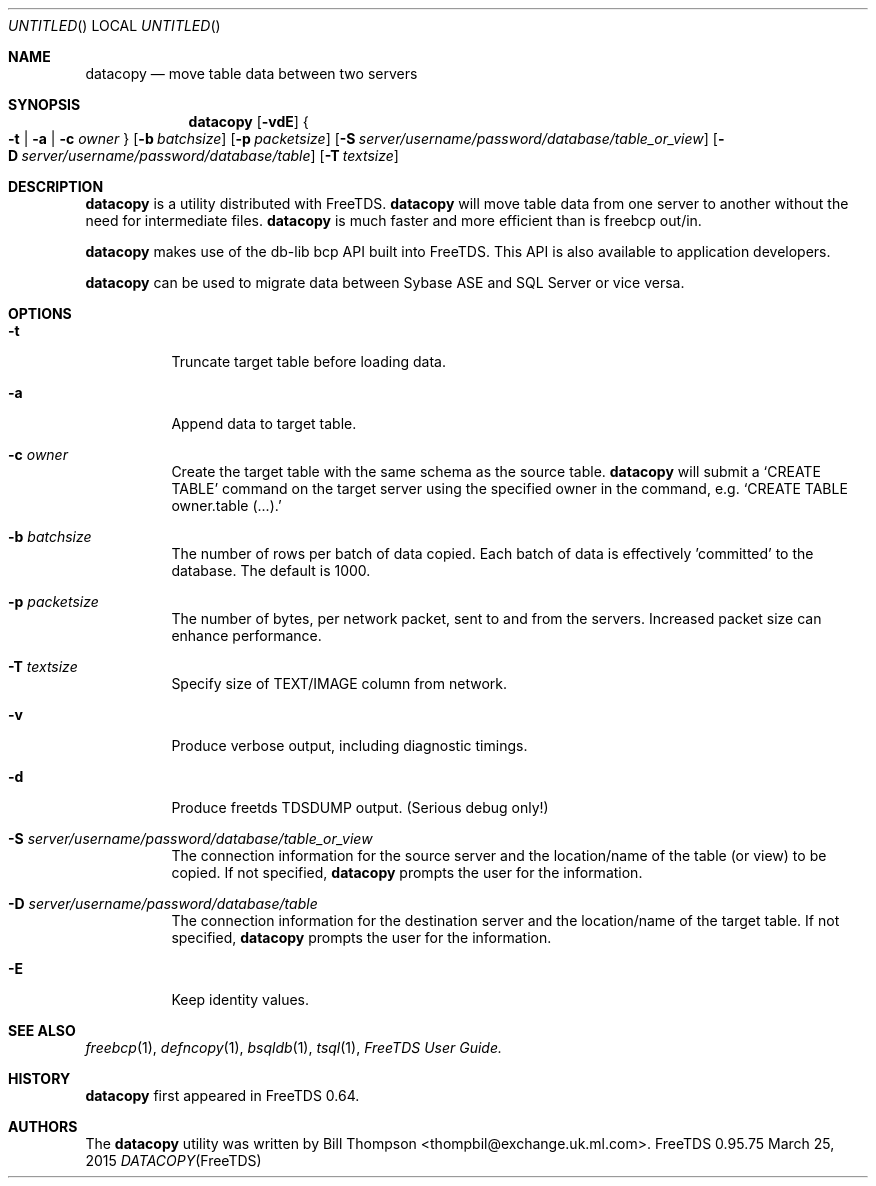 .\" cf. groff_mdoc
.Dd March 25, 2015
.Os FreeTDS 0.95.75
.Dt DATACOPY FreeTDS "FreeTDS Reference Manual"
.\"
.Sh NAME
.Nm datacopy
.Nd move table data between two servers
.\"
.Sh SYNOPSIS
.Nm
.Op Fl vdE
.Bro
.Fl t
|
.Fl a
|
.Fl c
.Ar owner
.Brc
.Op Fl b Ar batchsize
.Op Fl p Ar packetsize
.Op Fl S Ar server/username/password/database/table_or_view
.Op Fl D Ar server/username/password/database/table
.Op Fl T Ar textsize
.\"
.Sh DESCRIPTION
.Nm
is a utility distributed with FreeTDS.
.Nm
will move table data from one server to another without the need for
intermediate files.
.Nm
is much faster and more efficient than is freebcp out/in.
.Pp
.Nm
makes use of the db-lib bcp API built into FreeTDS. This API is also
available to application developers.
.Pp
.Nm
can be used to migrate data between Sybase ASE and SQL Server or vice
versa.
.\"
.Sh OPTIONS
.Bl -tag -width indent
.It Fl t
Truncate target table before loading data.
.It Fl a
Append data to target table.
.It Fl c Ar owner
Create the target table with the same schema as the source table.
.Nm
will submit a
.Ql CREATE TABLE
command on the target server using the specified owner in
the command, e.g.
.Ql CREATE TABLE owner.table (.\|.\|.\&).
.It Fl b Ar batchsize
The number of rows per batch of data copied.  Each batch of data is
effectively 'committed' to the database. The default is 1000.
.It Fl p Ar packetsize
The number of bytes, per network packet, sent to and from the
servers. Increased packet size can enhance performance.
.It Fl T Ar textsize
Specify size of TEXT/IMAGE column from network.
.It Fl v
Produce verbose output, including diagnostic timings.
.It Fl d
Produce freetds TDSDUMP output. (Serious debug only!)
.It Fl S Ar server/username/password/database/table_or_view
The connection information for the source server
and the location/name of the table (or view) to be copied.
If not specified, 
.Nm
prompts the user for the information.
.It Fl D Ar server/username/password/database/table
The connection information for the destination server and the
location/name of the target table.
If not specified, 
.Nm
prompts the user for the information.
.It Fl E
Keep identity values.
.Sh SEE ALSO
.Xr freebcp 1 , Xr defncopy 1 , Xr bsqldb 1 , Xr tsql 1 , 
.%B FreeTDS User Guide.
.\"
.Sh HISTORY
.Pp
.Nm
first appeared in FreeTDS 0.64.
.\"
.Sh AUTHORS
 The 
.Nm
utility was written by
.An Bill Thompson Aq thompbil@exchange.uk.ml.com .
